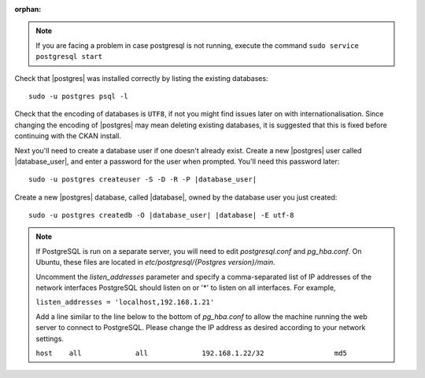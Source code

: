 :orphan:

.. note::

    If you are facing a problem in case postgresql is not running, 
    execute the command ``sudo service postgresql start`` 
    
    
Check that |postgres| was installed correctly by listing the existing databases::

    sudo -u postgres psql -l

Check that the encoding of databases is ``UTF8``, if not you might find issues later
on with internationalisation. Since changing the encoding of |postgres| may mean
deleting existing databases, it is suggested that this is fixed before continuing with
the CKAN install.

Next you'll need to create a database user if one doesn't already exist.
Create a new |postgres| user called |database_user|, and enter a
password for the user when prompted. You'll need this password later:

.. parsed-literal::

    sudo -u postgres createuser -S -D -R -P |database_user|

Create a new |postgres| database, called |database|, owned by the
database user you just created:

.. parsed-literal::

    sudo -u postgres createdb -O |database_user| |database| -E utf-8

.. note::

    If PostgreSQL is run on a separate server, you will need to edit
    `postgresql.conf` and `pg_hba.conf`. On Ubuntu, these
    files are located in `etc/postgresql/{Postgres version}/main`.

    Uncomment the `listen_addresses` parameter and specify a comma-separated
    list of IP addresses of the network interfaces PostgreSQL should listen on
    or '*' to listen on all interfaces. For example,

    ``listen_addresses = 'localhost,192.168.1.21'``

    Add a line similar to the line below to the bottom of `pg_hba.conf` to
    allow the machine running the web server to connect to PostgreSQL. Please change
    the IP address as desired according to your network settings.

    ``host    all             all             192.168.1.22/32                 md5``

